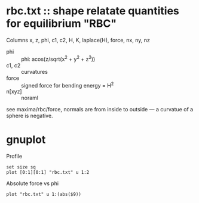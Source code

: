 * rbc.txt :: shape relatate quantities for equilibrium "RBC"

Columns
x, z, phi, c1, c2, H, K, laplace(H), force, nx, ny, nz

- phi :: phi: acos(z/sqrt(x^2 + y^2 + z^2))
- c1, c2 :: curvatures
- force  :: signed force for bending energy = H^2
- n[xyz] :: noraml

see maxima/rbc/force, normals are from inside to outside --- a
curvatue of a sphere is negative.


* gnuplot

Profile
#+BEGIN_SRC
set size sq
plot [0:1][0:1] "rbc.txt" u 1:2
#+END_SRC

Absolute force vs phi
#+BEGIN_SRC
plot "rbc.txt" u 1:(abs($9))
#+END_SRC
